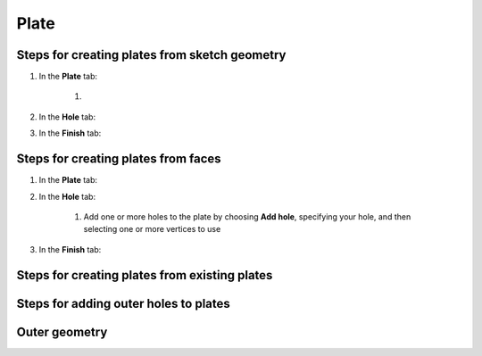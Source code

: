 Plate
=====

Steps for creating plates from sketch geometry
----------------------------------------------

#. In the **Plate** tab:

    #. 

#. In the **Hole** tab:

#. In the **Finish** tab:


Steps for creating plates from faces
------------------------------------
#. In the **Plate** tab:

#. In the **Hole** tab:

    #. Add one or more holes to the plate by choosing **Add hole**, specifying your hole, and then selecting one or more vertices to use

#. In the **Finish** tab:


Steps for creating plates from existing plates
----------------------------------------------

Steps for adding outer holes to plates
--------------------------------------

Outer geometry
--------------


